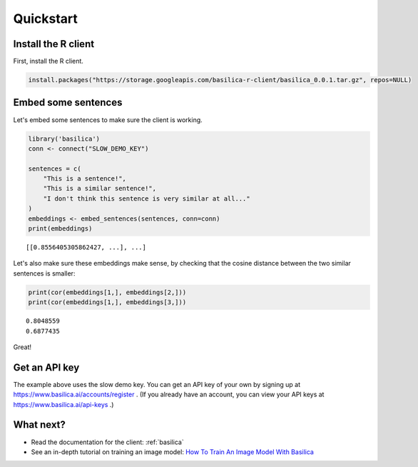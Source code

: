.. _quickstart:

Quickstart
==========

Install the R client
^^^^^^^^^^^^^^^^^^^^^^^^^

First, install the R client.

.. code-block:: bash

   install.packages("https://storage.googleapis.com/basilica-r-client/basilica_0.0.1.tar.gz", repos=NULL)

Embed some sentences
^^^^^^^^^^^^^^^^^^^^

Let's embed some sentences to make sure the client is working.

.. code-block:: R

   library('basilica')
   conn <- connect("SLOW_DEMO_KEY")

   sentences = c(
       "This is a sentence!",
       "This is a similar sentence!",
       "I don't think this sentence is very similar at all..."
   )
   embeddings <- embed_sentences(sentences, conn=conn)
   print(embeddings)

::

   [[0.8556405305862427, ...], ...]

Let's also make sure these embeddings make sense, by checking that the
cosine distance between the two similar sentences is smaller:

.. code-block:: R

   print(cor(embeddings[1,], embeddings[2,]))
   print(cor(embeddings[1,], embeddings[3,]))

::

   0.8048559
   0.6877435

Great!

Get an API key
^^^^^^^^^^^^^^

The example above uses the slow demo key.  You can get an API key of
your own by signing up at https://www.basilica.ai/accounts/register .
(If you already have an account, you can view your API keys at
https://www.basilica.ai/api-keys .)

What next?
^^^^^^^^^^

* Read the documentation for the client: :ref:`basilica`
* See an in-depth tutorial on training an image model: `How To Train
  An Image Model With Basilica
  <https://www.basilica.ai/tutorials/how-to-train-an-image-model/>`_
